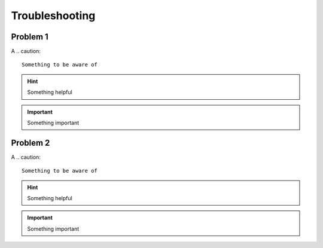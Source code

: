 Troubleshooting
===============


Problem 1
-------------------

A
.. caution::
   Something to be aware of

.. hint::
   Something helpful

.. important::
   Something important


Problem 2
-------------------

A
.. caution::
   Something to be aware of

.. hint::
   Something helpful

.. important::
   Something important
